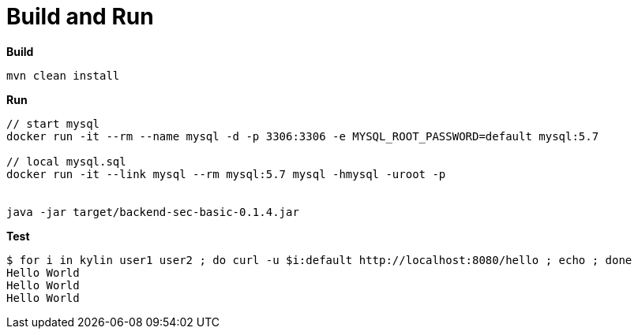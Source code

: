 = Build and Run

[source, bash]
.*Build*
----
mvn clean install
----

[source, bash]
.*Run*
----
// start mysql
docker run -it --rm --name mysql -d -p 3306:3306 -e MYSQL_ROOT_PASSWORD=default mysql:5.7

// local mysql.sql
docker run -it --link mysql --rm mysql:5.7 mysql -hmysql -uroot -p


java -jar target/backend-sec-basic-0.1.4.jar 
----

[source, bash]
.*Test*
----
$ for i in kylin user1 user2 ; do curl -u $i:default http://localhost:8080/hello ; echo ; done
Hello World
Hello World
Hello World
----

